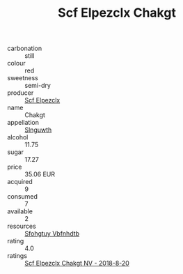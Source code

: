 :PROPERTIES:
:ID:                     5a2be55c-7d48-464b-948f-cdb23178c912
:END:
#+TITLE: Scf Elpezclx Chakgt 

- carbonation :: still
- colour :: red
- sweetness :: semi-dry
- producer :: [[id:85267b00-1235-4e32-9418-d53c08f6b426][Scf Elpezclx]]
- name :: Chakgt
- appellation :: [[id:99cdda33-6cc9-4d41-a115-eb6f7e029d06][Slnguwth]]
- alcohol :: 11.75
- sugar :: 17.27
- price :: 35.06 EUR
- acquired :: 9
- consumed :: 7
- available :: 2
- resources :: [[id:6769ee45-84cb-4124-af2a-3cc72c2a7a25][Sfohgtuy Vbfnhdtb]]
- rating :: 4.0
- ratings :: [[id:78cf7c01-07da-4830-9339-3137a2905ae6][Scf Elpezclx Chakgt NV - 2018-8-20]]


